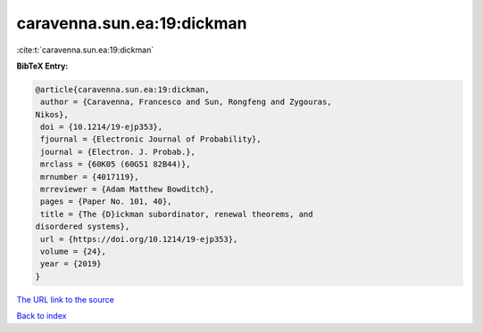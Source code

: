 caravenna.sun.ea:19:dickman
===========================

:cite:t:`caravenna.sun.ea:19:dickman`

**BibTeX Entry:**

.. code-block:: bibtex

   @article{caravenna.sun.ea:19:dickman,
    author = {Caravenna, Francesco and Sun, Rongfeng and Zygouras,
   Nikos},
    doi = {10.1214/19-ejp353},
    fjournal = {Electronic Journal of Probability},
    journal = {Electron. J. Probab.},
    mrclass = {60K05 (60G51 82B44)},
    mrnumber = {4017119},
    mrreviewer = {Adam Matthew Bowditch},
    pages = {Paper No. 101, 40},
    title = {The {D}ickman subordinator, renewal theorems, and
   disordered systems},
    url = {https://doi.org/10.1214/19-ejp353},
    volume = {24},
    year = {2019}
   }
`The URL link to the source <ttps://doi.org/10.1214/19-ejp353}>`_


`Back to index <../By-Cite-Keys.html>`_
